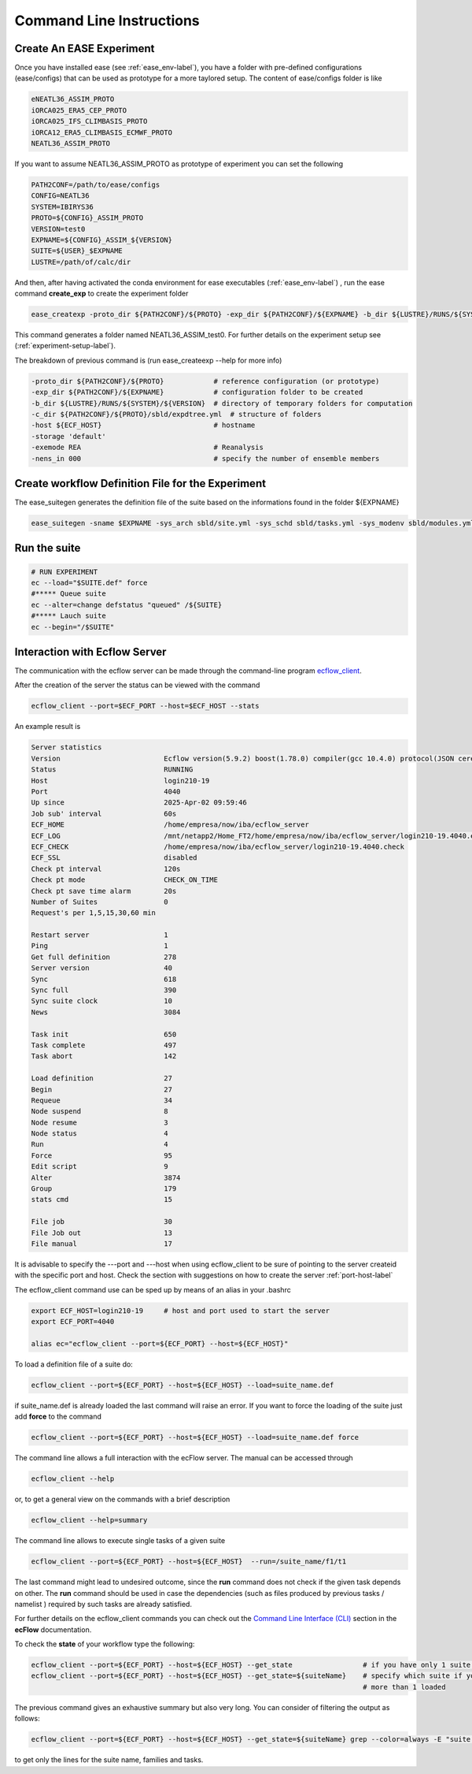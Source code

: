 *************************
Command Line Instructions
*************************

.. _create-exp-label:

Create An EASE Experiment
^^^^^^^^^^^^^^^^^^^^^^^^^

Once you have installed ease (see :ref:`ease_env-label`), you have a folder with pre-defined 
configurations (ease/configs) that can be used as prototype for a more taylored setup. The content of ease/configs folder is like

.. code-block:: bash

    eNEATL36_ASSIM_PROTO
    iORCA025_ERA5_CEP_PROTO
    iORCA025_IFS_CLIMBASIS_PROTO
    iORCA12_ERA5_CLIMBASIS_ECMWF_PROTO
    NEATL36_ASSIM_PROTO


If you want to assume NEATL36_ASSIM_PROTO as prototype of experiment you can set the following

.. code-block:: bash

    PATH2CONF=/path/to/ease/configs
    CONFIG=NEATL36
    SYSTEM=IBIRYS36
    PROTO=${CONFIG}_ASSIM_PROTO
    VERSION=test0
    EXPNAME=${CONFIG}_ASSIM_${VERSION} 
    SUITE=${USER}_$EXPNAME
    LUSTRE=/path/of/calc/dir


And then, after having activated the conda environment for ease executables (:ref:`ease_env-label`) , run the ease command **create_exp** to create the experiment folder

.. code-block:: bash 

    ease_createxp -proto_dir ${PATH2CONF}/${PROTO} -exp_dir ${PATH2CONF}/${EXPNAME} -b_dir ${LUSTRE}/RUNS/${SYSTEM}/${VERSION} -c_dir ${PATH2CONF}/${PROTO}/sbld/expdtree.yml -host ${ECF_HOST} -storage 'default' -exemode REA -nens_in 000

This command generates a folder named NEATL36_ASSIM_test0. For further details on the experiment setup see (:ref:`experiment-setup-label`).

The breakdown of previous command is (run ease_createexp --help for more info)

.. code-block:: bash

    -proto_dir ${PATH2CONF}/${PROTO}            # reference configuration (or prototype)
    -exp_dir ${PATH2CONF}/${EXPNAME}            # configuration folder to be created
    -b_dir ${LUSTRE}/RUNS/${SYSTEM}/${VERSION}  # directory of temporary folders for computation
    -c_dir ${PATH2CONF}/${PROTO}/sbld/expdtree.yml  # structure of folders
    -host ${ECF_HOST}                           # hostname
    -storage 'default' 
    -exemode REA                                # Reanalysis
    -nens_in 000                                # specify the number of ensemble members    


Create workflow Definition File for the Experiment
^^^^^^^^^^^^^^^^^^^^^^^^^^^^^^^^^^^^^^^^^^^^^^^^^^

The ease_suitegen generates the definition file of the suite based on the informations found in the folder ${EXPNAME}

.. code-block:: bash 

   ease_suitegen -sname $EXPNAME -sys_arch sbld/site.yml -sys_schd sbld/tasks.yml -sys_modenv sbld/modules.yml -generate_scripts -sys_mode ReaNemo3 -sys_info sbld/system.yml -model_info sbld/model.yml -assim_info sbld/assim.yml -obsopr_info sbld/obsopr.yml -day0 20230823 -dayF 20230823 -rday0 20080102 -lcycle 7 -scheduler slurm -nens 1 -enslim 10 -postlim 10


Run the suite
^^^^^^^^^^^^^

.. code-block:: bash 

    # RUN EXPERIMENT
    ec --load="$SUITE.def" force
    #***** Queue suite
    ec --alter=change defstatus "queued" /${SUITE}
    #***** Lauch suite
    ec --begin="/$SUITE"



Interaction with Ecflow Server
^^^^^^^^^^^^^^^^^^^^^^^^^^^^^^

The communication with the ecflow server can be made through the command-line program `ecflow_client
<https://ecflow.readthedocs.io/en/5.13.7/glossary.html#term-ecflow_client>`_. 

After the creation of the server the status can be viewed with the command

.. code-block:: bash

    ecflow_client --port=$ECF_PORT --host=$ECF_HOST --stats

An example result is

.. code-block:: bash

   Server statistics
   Version                         Ecflow version(5.9.2) boost(1.78.0) compiler(gcc 10.4.0) protocol(JSON cereal 1.3.0) openssl(enabled) Compiled on Dec  8 2022 23:53:23
   Status                          RUNNING
   Host                            login210-19
   Port                            4040
   Up since                        2025-Apr-02 09:59:46
   Job sub' interval               60s
   ECF_HOME                        /home/empresa/now/iba/ecflow_server
   ECF_LOG                         /mnt/netapp2/Home_FT2/home/empresa/now/iba/ecflow_server/login210-19.4040.ecf.log
   ECF_CHECK                       /home/empresa/now/iba/ecflow_server/login210-19.4040.check
   ECF_SSL                         disabled
   Check pt interval               120s
   Check pt mode                   CHECK_ON_TIME
   Check pt save time alarm        20s
   Number of Suites                0
   Request's per 1,5,15,30,60 min

   Restart server                  1
   Ping                            1
   Get full definition             278
   Server version                  40
   Sync                            618
   Sync full                       390
   Sync suite clock                10
   News                            3084

   Task init                       650
   Task complete                   497
   Task abort                      142

   Load definition                 27
   Begin                           27
   Requeue                         34
   Node suspend                    8
   Node resume                     3
   Node status                     4
   Run                             4
   Force                           95
   Edit script                     9
   Alter                           3874
   Group                           179
   stats cmd                       15

   File job                        30
   File Job out                    13
   File manual                     17

It is advisable to specify the ---port and ---host when using ecflow_client to be sure of pointing to the server createid with
the specific port and host. Check the section with suggestions on how to create the server :ref:`port-host-label` 

The ecflow_client command use can be sped up by means of an alias in your .bashrc

.. code-block:: bash

    export ECF_HOST=login210-19     # host and port used to start the server
    export ECF_PORT=4040

    alias ec="ecflow_client --port=${ECF_PORT} --host=${ECF_HOST}"

To load a definition file of a suite do:

.. code-block:: bash

    ecflow_client --port=${ECF_PORT} --host=${ECF_HOST} --load=suite_name.def 

if suite_name.def is already loaded the last command will raise an error. If you want to force the 
loading of the suite just add **force** to the command

.. code-block:: bash

    ecflow_client --port=${ECF_PORT} --host=${ECF_HOST} --load=suite_name.def force 

The command line allows a full interaction with the ecFlow server. The manual can be accessed through

.. code-block:: bash

    ecflow_client --help


or, to get a general view on the commands with a brief description

.. code-block:: bash

   ecflow_client --help=summary


The command line allows to execute single tasks of a given suite

.. code-block:: bash

   ecflow_client --port=${ECF_PORT} --host=${ECF_HOST}  --run=/suite_name/f1/t1

The last command might lead to undesired outcome, since the **run** command does not check if the given task depends on other. The **run** command should be used in case the dependencies (such as files produced by previous tasks / namelist ) required by such tasks are already satisfied.    

For further details on the ecflow_client commands you can check out the  
`Command Line Interface (CLI) <https://ecflow.readthedocs.io/en/5.13.7/client_api/index.html>`_ section in the **ecFlow** documentation. 

To check the **state** of your workflow type the following:

.. code-block:: bash

    ecflow_client --port=${ECF_PORT} --host=${ECF_HOST} --get_state                 # if you have only 1 suite loaded
    ecflow_client --port=${ECF_PORT} --host=${ECF_HOST} --get_state=${suiteName}    # specify which suite if you
                                                                                    # more than 1 loaded           


The previous command gives an exhaustive summary but also very long. You can consider of filtering the output as follows:

.. code-block:: bash

   ecflow_client --port=${ECF_PORT} --host=${ECF_HOST} --get_state=${suiteName} grep --color=always -E "suite | task | family "

to get only the lines for the suite name, families and tasks.  

.. collapse:: example of get_state output

    .. literalinclude:: data/example_get-state.txt

    :caption: Example of get_state

